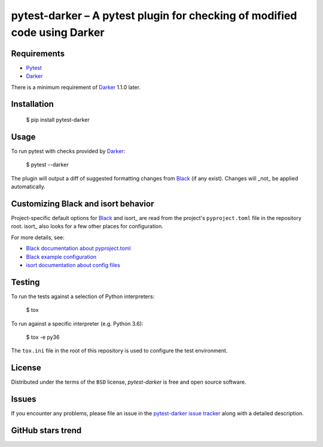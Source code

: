 ============================================================================
 pytest-darker – A pytest plugin for checking of modified code using Darker
============================================================================

|travis-badge|_ |license-badge|_ |pypi-badge|_ |downloads-badge|_ |black-badge|_ |changelog-badge|_

.. |travis-badge| image:: https://travis-ci.com/akaihola/pytest-darker.svg?branch=master
.. _travis-badge: https://travis-ci.com/akaihola/pytest-darker
.. |license-badge| image:: https://img.shields.io/badge/License-BSD%203--Clause-blue.svg
.. _license-badge: https://github.com/akaihola/pytest-darker/blob/master/LICENSE.rst
.. |pypi-badge| image:: https://img.shields.io/pypi/v/pytest-darker
.. _pypi-badge: https://pypi.org/project/pytest-darker/
.. |downloads-badge| image:: https://pepy.tech/badge/pytest-darker
.. _downloads-badge: https://pepy.tech/project/pytest-darker
.. |black-badge| image:: https://img.shields.io/badge/code%20style-black-000000.svg
.. _black-badge: https://github.com/psf/black
.. |changelog-badge| image:: https://img.shields.io/badge/-change%20log-purple
.. _changelog-badge: https://github.com/akaihola/pytest-darker/blob/master/CHANGES.rst

Requirements
============

* Pytest_
* Darker_

There is a minimum requirement of Darker_ 1.1.0 later.


Installation
============

    $ pip install pytest-darker


Usage
=====

To run pytest with checks provided by Darker_:

    $ pytest --darker

The plugin will output a diff of suggested formatting changes from Black_ (if any exist).
Changes will _not_ be applied automatically.


Customizing Black and isort behavior
====================================

Project-specific default options for Black_ and isort_
are read from the project's ``pyproject.toml`` file in the repository root.
isort_ also looks for a few other places for configuration.

For more details, see:

- `Black documentation about pyproject.toml`_
- `Black example configuration`_
- `isort documentation about config files`_



Testing
=======

To run the tests against a selection of Python interpreters:

    $ tox

To run against a specific interpreter (e.g. Python 3.6):

    $ tox -e py36

The ``tox.ini`` file in the root of this repository
is used to configure the test environment.


License
=======

Distributed under the terms of the ``BSD`` license,
`pytest-darker` is free and open source software.


Issues
======

If you encounter any problems, please file an issue
in the `pytest-darker issue tracker`_ along with a detailed description.

.. _Darker: https://github.com/akaihola/darker
.. _Pytest: https://docs.pytest.org/
.. _pytest-darker issue tracker: https://github.com/akaihola/pytest-darker/issues
.. _Black: https://github.com/python/black
.. _Black documentation about pyproject.toml: https://black.readthedocs.io/en/stable/pyproject_toml.html
.. _Black example configuration: https://github.com/ambv/black/blob/master/pyproject.toml
.. _isort documentation about config files: https://timothycrosley.github.io/isort/docs/configuration/config_files/
.. _command line arguments: https://black.readthedocs.io/en/stable/installation_and_usage.html#command-line-options

GitHub stars trend
==================

|stargazers|_

.. |stargazers| image:: https://starchart.cc/akaihola/pytest-darker.svg
.. _stargazers: https://starchart.cc/akaihola/pytest-darker
